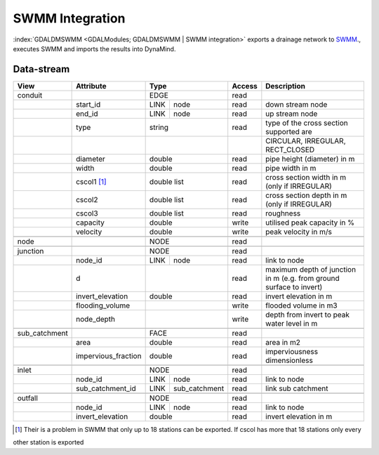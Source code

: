 ================
SWMM Integration
================

:index:`GDALDMSWMM <GDALModules; GDALDMSWMM | SWMM integration>`  exports a drainage network to `SWMM <http://www2.epa.gov/water-research/storm-water-management-model-swmm>`_., executes SWMM and imports the results into DynaMind.


Data-stream
-----------

+--------------------+---------------------------+---------------------+-------+----------------------------------------------+
|        View        |          Attribute        |       Type          |Access |    Description                               |
+====================+===========================+=====================+=======+==============================================+
| conduit            |                           | EDGE                | read  |                                              |
+--------------------+---------------------------+------+--------------+-------+----------------------------------------------+
|                    | start_id                  | LINK | node         | read  | down stream node                             |
+--------------------+---------------------------+------+--------------+-------+----------------------------------------------+
|                    | end_id                    | LINK | node         | read  | up stream node                               |
+--------------------+---------------------------+------+--------------+-------+----------------------------------------------+
|                    | type                      | string              | read  | type of the cross section supported are      |
+--------------------+---------------------------+---------------------+-------+----------------------------------------------+
|                    |                           |                     |       | CIRCULAR, IRREGULAR, RECT_CLOSED             |
+--------------------+---------------------------+---------------------+-------+----------------------------------------------+
|                    | diameter                  | double              | read  | pipe height (diameter) in m                  |
+--------------------+---------------------------+---------------------+-------+----------------------------------------------+
|                    | width                     | double              | read  | pipe width in m                              |
+--------------------+---------------------------+---------------------+-------+----------------------------------------------+
|                    | cscol1 [1]_               | double list         | read  | cross section width in m (only if IRREGULAR) |
+--------------------+---------------------------+---------------------+-------+----------------------------------------------+
|                    | cscol2                    | double list         | read  | cross section depth in m (only if IRREGULAR) |
+--------------------+---------------------------+---------------------+-------+----------------------------------------------+
|                    | cscol3                    | double list         | read  | roughness                                    |
+--------------------+---------------------------+---------------------+-------+----------------------------------------------+
|                    | capacity                  | double              | write | utilised peak capacity in %                  |
+--------------------+---------------------------+---------------------+-------+----------------------------------------------+
|                    | velocity                  | double              | write | peak velocity in m/s                         |
+--------------------+---------------------------+---------------------+-------+----------------------------------------------+
|                    |                           |                     |       |                                              |
+--------------------+---------------------------+---------------------+-------+----------------------------------------------+
| node               |                           | NODE                | read  |                                              |
+--------------------+---------------------------+---------------------+-------+----------------------------------------------+
|                    |                           |                     |       |                                              |
+--------------------+---------------------------+---------------------+-------+----------------------------------------------+
| junction           |                           | NODE                | read  |                                              |
+--------------------+---------------------------+------+--------------+-------+----------------------------------------------+
|                    | node_id                   | LINK | node         | read  | link to node                                 |
+--------------------+---------------------------+------+--------------+-------+----------------------------------------------+
|                    | d                         |                     | read  | maximum depth of junction in m               |
|                    |                           |                     |       | (e.g. from ground surface to invert)         |
+--------------------+---------------------------+---------------------+-------+----------------------------------------------+
|                    | invert_elevation          | double              | read  | invert elevation in m                        |
+--------------------+---------------------------+---------------------+-------+----------------------------------------------+
|                    | flooding_volume           |                     | write | flooded volume in m3                         |
+--------------------+---------------------------+---------------------+-------+----------------------------------------------+
|                    | node_depth                |                     | write | depth from invert to peak water level in m   |
+--------------------+---------------------------+---------------------+-------+----------------------------------------------+
|                    |                           |                     |       |                                              |
+--------------------+---------------------------+---------------------+-------+----------------------------------------------+
| sub_catchment      |                           | FACE                | read  |                                              |
+--------------------+---------------------------+---------------------+-------+----------------------------------------------+
|                    | area                      | double              | read  | area in m2                                   |
+--------------------+---------------------------+---------------------+-------+----------------------------------------------+
|                    | impervious_fraction       | double              | read  | imperviousness dimensionless                 |
+--------------------+---------------------------+---------------------+-------+----------------------------------------------+
|                    |                           |                     |       |                                              |
+--------------------+---------------------------+---------------------+-------+----------------------------------------------+
| inlet              |                           | NODE                | read  |                                              |
+--------------------+---------------------------+------+--------------+-------+----------------------------------------------+
|                    | node_id                   | LINK | node         | read  | link to node                                 |
+--------------------+---------------------------+------+--------------+-------+----------------------------------------------+
|                    | sub_catchment_id          | LINK | sub_catchment| read  | link sub catchment                           |
+--------------------+---------------------------+------+--------------+-------+----------------------------------------------+
|                    |                           |                     |       |                                              |
+--------------------+---------------------------+---------------------+-------+----------------------------------------------+
| outfall            |                           | NODE                | read  |                                              |
+--------------------+---------------------------+------+--------------+-------+----------------------------------------------+
|                    | node_id                   | LINK | node         | read  | link to node                                 |
+--------------------+---------------------------+------+--------------+-------+----------------------------------------------+
|                    | invert_elevation          | double              | read  | invert elevation in m                        |
+--------------------+---------------------------+---------------------+-------+----------------------------------------------+

.. [1] Their is a problem in SWMM that only up to 18 stations can be exported. If cscol has more that 18 stations only every
other station is exported